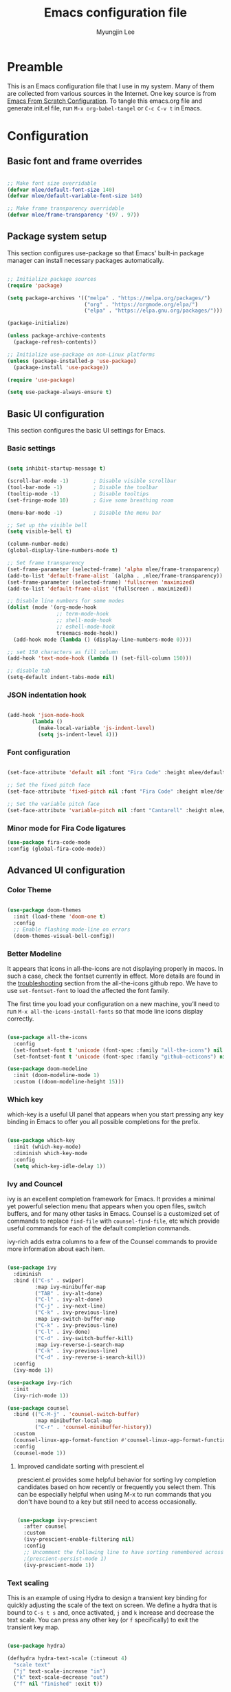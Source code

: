 #+TITLE: Emacs configuration file
#+AUTHOR: Myungjin Lee
#+EMAIL: myungjin.lee@gmail.com
#+PROPERTY: header-args:emacs-lisp :tangle ./init.el :mkdirp yes

* Preamble
This is an Emacs configuration file that I use in my system. Many of them are
collected from various sources in the Internet. One key source is from
[[https://github.com/daviwil/emacs-from-scratch/blob/master/Emacs.org][Emacs From Scratch Configuration]].
To tangle this emacs.org file and generate init.el file, run =M-x org-babel-tangel=
or =C-c C-v t= in Emacs. 

* Configuration

** Basic font and frame overrides

#+begin_src emacs-lisp

  ;; Make font size overridable
  (defvar mlee/default-font-size 140)
  (defvar mlee/default-variable-font-size 140)

  ;; Make frame transparency overridable
  (defvar mlee/frame-transparency '(97 . 97))

#+end_src


** Package system setup
This section configures use-package so that Emacs' built-in package
manager can install necessary packages automatically.

#+begin_src emacs-lisp

  ;; Initialize package sources
  (require 'package)

  (setq package-archives '(("melpa" . "https://melpa.org/packages/")
                           ("org" . "https://orgmode.org/elpa/")
                           ("elpa" . "https://elpa.gnu.org/packages/")))

  (package-initialize)

  (unless package-archive-contents
    (package-refresh-contents))

  ;; Initialize use-package on non-Linux platforms
  (unless (package-installed-p 'use-package)
    (package-install 'use-package))

  (require 'use-package)

  (setq use-package-always-ensure t)

#+end_src


** Basic UI configuration
This section configures the basic UI settings for Emacs. 

*** Basic settings

#+begin_src emacs-lisp

  (setq inhibit-startup-message t)

  (scroll-bar-mode -1)        ; Disable visible scrollbar
  (tool-bar-mode -1)          ; Disable the toolbar
  (tooltip-mode -1)           ; Disable tooltips
  (set-fringe-mode 10)        ; Give some breathing room

  (menu-bar-mode -1)          ; Disable the menu bar

  ;; Set up the visible bell
  (setq visible-bell t)

  (column-number-mode)
  (global-display-line-numbers-mode t)

  ;; Set frame transparency
  (set-frame-parameter (selected-frame) 'alpha mlee/frame-transparency)
  (add-to-list 'default-frame-alist `(alpha . ,mlee/frame-transparency))
  (set-frame-parameter (selected-frame) 'fullscreen 'maximized)
  (add-to-list 'default-frame-alist '(fullscreen . maximized))

  ;; Disable line numbers for some modes
  (dolist (mode '(org-mode-hook
                  ;; term-mode-hook
                  ;; shell-mode-hook
                  ;; eshell-mode-hook
                  treemacs-mode-hook))
    (add-hook mode (lambda () (display-line-numbers-mode 0))))

  ;; set 150 characters as fill column
  (add-hook 'text-mode-hook (lambda () (set-fill-column 150)))

  ;; disable tab
  (setq-default indent-tabs-mode nil)

#+end_src

*** JSON  indentation hook
#+begin_src emacs-lisp

  (add-hook 'json-mode-hook
          (lambda ()
            (make-local-variable 'js-indent-level)
            (setq js-indent-level 4)))

#+end_src

*** Font configuration
#+begin_src emacs-lisp

  (set-face-attribute 'default nil :font "Fira Code" :height mlee/default-font-size)

  ;; Set the fixed pitch face
  (set-face-attribute 'fixed-pitch nil :font "Fira Code" :height mlee/default-font-size)

  ;; Set the variable pitch face
  (set-face-attribute 'variable-pitch nil :font "Cantarell" :height mlee/default-variable-font-size :weight 'regular)

#+end_src

*** Minor mode for Fira Code ligatures
#+begin_src emacs-lisp
  (use-package fira-code-mode
  :config (global-fira-code-mode))
#+end_src

** Advanced UI configuration
*** Color Theme
#+begin_src emacs-lisp

  (use-package doom-themes
    :init (load-theme 'doom-one t)
    :config
    ;; Enable flashing mode-line on errors
    (doom-themes-visual-bell-config))

#+end_src

*** Better Modeline
It appears that icons in all-the-icons are not displaying properly in macos.
In such a case, check the fontset currently in effect. More details are found in
the [[https://github.com/domtronn/all-the-icons.el/blob/master/README.md#troubleshooting][troubleshooting]] section from the all-the-icons github repo.
We have to use =set-fontset-font= to load the affected the font family.

The first time you load your configuration on a new machine, you’ll need to run
=M-x all-the-icons-install-fonts= so that mode line icons display correctly.

#+begin_src emacs-lisp

  (use-package all-the-icons
    :config
    (set-fontset-font t 'unicode (font-spec :family "all-the-icons") nil 'prepend)
    (set-fontset-font t 'unicode (font-spec :family "github-octicons") nil 'prepend))

  (use-package doom-modeline
    :init (doom-modeline-mode 1)
    :custom ((doom-modeline-height 15)))

#+end_src

*** Which key
which-key is a useful UI panel that appears when you start pressing any key binding
in Emacs to offer you all possible completions for the prefix.

#+begin_src emacs-lisp

  (use-package which-key
    :init (which-key-mode)
    :diminish which-key-mode
    :config
    (setq which-key-idle-delay 1))

#+end_src

*** Ivy and Councel
ivy is an excellent completion framework for Emacs. It provides a minimal yet
powerful selection menu that appears when you open files, switch buffers, and
for many other tasks in Emacs. Counsel is a customized set of commands to
replace =find-file= with =counsel-find-file=, etc which provide useful commands
for each of the default completion commands.

ivy-rich adds extra columns to a few of the Counsel commands to provide more
information about each item.

#+begin_src emacs-lisp

(use-package ivy
  :diminish
  :bind (("C-s" . swiper)
         :map ivy-minibuffer-map
         ("TAB" . ivy-alt-done)
         ("C-l" . ivy-alt-done)
         ("C-j" . ivy-next-line)
         ("C-k" . ivy-previous-line)
         :map ivy-switch-buffer-map
         ("C-k" . ivy-previous-line)
         ("C-l" . ivy-done)
         ("C-d" . ivy-switch-buffer-kill)
         :map ivy-reverse-i-search-map
         ("C-k" . ivy-previous-line)
         ("C-d" . ivy-reverse-i-search-kill))
  :config
  (ivy-mode 1))

(use-package ivy-rich
  :init
  (ivy-rich-mode 1))

(use-package counsel
  :bind (("C-M-j" . 'counsel-switch-buffer)
         :map minibuffer-local-map
         ("C-r" . 'counsel-minibuffer-history))
  :custom
  (counsel-linux-app-format-function #'counsel-linux-app-format-function-name-only)
  :config
  (counsel-mode 1))

#+end_src

**** Improved candidate sorting with prescient.el
prescient.el provides some helpful behavior for sorting Ivy completion candidates
based on how recently or frequently you select them. This can be especially
helpful when using M-x to run commands that you don't have bound to a key but
still need to access occasionally.

#+begin_src emacs-lisp

(use-package ivy-prescient
  :after counsel
  :custom
  (ivy-prescient-enable-filtering nil)
  :config
  ;; Uncomment the following line to have sorting remembered across sessions!
  ;(prescient-persist-mode 1)
  (ivy-prescient-mode 1))

#+end_src

*** Text scaling
This is an example of using Hydra to design a transient key binding for quickly
adjusting the scale of the text on screen. We define a hydra that is bound to
=C-s t s= and, once activated, =j= and =k= increase and decrease the text scale.
You can press any other key (or =f= specifically) to exit the transient key map.

#+begin_src emacs-lisp

(use-package hydra)

(defhydra hydra-text-scale (:timeout 4)
  "scale text"
  ("j" text-scale-increase "in")
  ("k" text-scale-decrease "out")
  ("f" nil "finished" :exit t))


#+end_src


** Org mode
Org Mode is one of the hallmark features of Emacs. It is a rich document editor,
project planner, task and time tracker, blogging engine, and literate coding
utility all wrapped up in one package.

*** Better font face
The =mlee/org-font-setup= function configures various text faces to tweak the
sizes of headings and use variable width fonts in most cases so that it looks
more like we're editing a document in =org-mode=. We switch back to fixed width
(monospace) fonts for code blocks and tables so that they display correctly.

#+begin_src emacs-lisp

(defun mlee/org-font-setup ()
  ;; Replace list hyphen with dot
  (font-lock-add-keywords 'org-mode
                          '(("^ *\\([-]\\) "
                             (0 (prog1 () (compose-region (match-beginning 1) (match-end 1) "•"))))))

  ;; Set faces for heading levels
  (dolist (face '((org-level-1 . 1.2)
                  (org-level-2 . 1.1)
                  (org-level-3 . 1.05)
                  (org-level-4 . 1.0)
                  (org-level-5 . 1.1)
                  (org-level-6 . 1.1)
                  (org-level-7 . 1.1)
                  (org-level-8 . 1.1)))
    (set-face-attribute (car face) nil :font "Cantarell" :weight 'regular :height (cdr face)))

  ;; Ensure that anything that should be fixed-pitch in Org files appears that way
  (set-face-attribute 'org-block nil    :foreground nil :inherit 'fixed-pitch)
  (set-face-attribute 'org-table nil    :inherit 'fixed-pitch)
  (set-face-attribute 'org-formula nil  :inherit 'fixed-pitch)
  (set-face-attribute 'org-code nil     :inherit '(shadow fixed-pitch))
  (set-face-attribute 'org-table nil    :inherit '(shadow fixed-pitch))
  (set-face-attribute 'org-verbatim nil :inherit '(shadow fixed-pitch))
  (set-face-attribute 'org-special-keyword nil :inherit '(font-lock-comment-face fixed-pitch))
  (set-face-attribute 'org-meta-line nil :inherit '(font-lock-comment-face fixed-pitch))
  (set-face-attribute 'org-checkbox nil  :inherit 'fixed-pitch))

#+end_src

*** Basic config
This section contains the basic configuration for =org-mode=. The following code
block was blindly copied from [[https://github.com/daviwil/emacs-from-scratch/blob/master/Emacs.org][Emacs From Scratch Configuration]].

#+begin_src emacs-lisp

  (defun mlee/org-mode-setup ()
    (org-indent-mode)
    (variable-pitch-mode 1)
    (visual-line-mode 1))

  (use-package org
    :pin org
    :hook (org-mode . mlee/org-mode-setup)
    :config
    (setq org-ellipsis " ▾")

    (setq org-agenda-start-with-log-mode t)
    (setq org-log-done 'time)
    (setq org-log-into-drawer t)

    (require 'org-habit)
    (add-to-list 'org-modules 'org-habit)
    (setq org-habit-graph-column 60)

    (define-key global-map (kbd "C-c j")
      (lambda () (interactive) (org-capture nil "jj")))

    (mlee/org-font-setup))

#+end_src

*** Nicer Heading Bullets 
org-bullets replaces the heading stars in =org-mode= buffers with nicer looking
characters that you can control.

#+begin_src  emacs-lisp

  (use-package org-bullets
    :after org
    :hook (org-mode . org-bullets-mode)
    :custom
    (org-bullets-bullet-list '("◉" "○" "●" "○" "●" "○" "●")))

#+end_src

*** Center org buffers
#+begin_src emacs-lisp

  (defun mlee/org-mode-visual-fill ()
    (setq visual-fill-column-width 100
          visual-fill-column-center-text t)
    (visual-fill-column-mode 1))

  (use-package visual-fill-column
    :hook (org-mode . mlee/org-mode-visual-fill))

#+end_src



** Development/Productivity
*** IDE feature: lsp-mode
#+begin_src emacs-lisp

  (defun mlee/lsp-mode-setup ()
    (setq lsp-headerline-breadcrumb-segments '(path-up-to-project file symbols))
    (lsp-headerline-breadcrumb-mode))

  (use-package lsp-mode
    :commands (lsp lsp-deferred)
    :config
    (lsp-enable-which-key-integration t)
    :hook
    ((python-mode . lsp)
     (c-mode . lsp)
     (cpp-mode . lsp)
     (lsp-mode . mlee/lsp-mode-setup)
     (go-mode-hook . lsp-deferred))
    :init
    (setq lsp-keymap-prefix "C-c l"))  ;; Or 'C-l', 's-l'

  ;;Set up before-save hooks to format buffer and add/delete imports.
  ;;Make sure you don't have other gofmt/goimports hooks enabled.
  (defun lsp-go-install-save-hooks ()
    (add-hook 'before-save-hook #'lsp-format-buffer t t)
    (add-hook 'before-save-hook #'lsp-organize-imports t t))
  (add-hook 'go-mode-hook #'lsp-go-install-save-hooks)

#+end_src

*** IDE feature: lsp-ui
#+begin_src emacs-lisp

  ;; (use-package lsp-ui
  ;;   :hook (lsp-mode . lsp-ui-mode)
  ;;   :custom
  ;;   (lsp-ui-doc-position 'bottom))

  (use-package lsp-ui
    :config
    (defun mlee/lsp-ui-setup ()
      (setq lsp-ui-sideline-show-hover nil
            lsp-ui-sideline-enable nil
            lsp-ui-sideline-delay 0.5
            lsp-ui-sideline-ignore-duplicate t
            lsp-ui-flycheck-live-reporting nil
            lsp-ui-doc-delay 5
            lsp-eldoc-enable-hover t
            lsp-signature-doc-lines 2
            lsp-signature-auto-activate t
            lsp-ui-doc-position 'bottom
            lsp-ui-doc-alignment 'frame
            lsp-ui-doc-header nil
            lsp-ui-doc-include-signature t
            lsp-ui-doc-use-childframe nil))
    (define-key lsp-ui-mode-map [remap xref-find-definitions] #'lsp-ui-peek-find-definitions)
    (define-key lsp-ui-mode-map [remap xref-find-references] #'lsp-ui-peek-find-references)
    :commands lsp-ui-mode
    :hook ((lsp-before-initialize . mlee/lsp-ui-setup)))

#+end_src

*** IDE feature: lsp-treemacs
#+begin_src emacs-lisp

  (use-package lsp-treemacs
    :after lsp)

#+end_src

*** IDE feature: go-mode
#+begin_src emacs-lisp

  (use-package go-mode
    :hook ((go-mode . lsp)))

#+end_src

*** IDE feature: flycheck
#+begin_src emacs-lisp

  (use-package flycheck
    :ensure t
    :init (global-flycheck-mode)
    :config
    (add-hook 'after-init-hook #'global-flycheck-mode))
  #+end_src
  
*** IDE feature: YAML mode
#+begin_src emacs-lisp

  (use-package yaml-mode)

#+end_src

*** Python environments

Provides the `py-yapf' command, which uses the external "yapf"
tool to tidy up the current buffer.
The "yapf" should be installed by running =pacman -S yapf= in arch linux.
If OS is not arch linux, the package can be installed via  =pip install yapf=.

In order to use different style (e.g., google, facebook), run the following in shell:
#+begin_src shell

mkdir -p ~/.config/yapf
cat << EOF >> ~/.config/yapf/style
[style]
based_on_style = facebook
EOF

#+end_src

#+begin_src  emacs-lisp

  (use-package py-yapf
    :config
    (add-hook 'python-mode-hook 'py-yapf-enable-on-save))

#+end_src


#+begin_src  emacs-lisp

  (use-package py-isort
    :config
    (add-hook 'before-save-hook 'py-isort-before-save))

#+end_src

#+begin_src emacs-lisp

  (use-package pyvenv
    :demand t
    :config
    (setq pyvenv-workon "emacs")  ; Default venv
    (pyvenv-tracking-mode 1))  ; Automatically use pyvenv-workon via dir-locals

#+end_src
*** Client for c/c++ language server protocol
#+begin_src emacs-lisp

  (use-package ccls
    :hook ((c-mode c++-mode objc-mode cuda-mode) .
           (lambda () (require 'ccls) (lsp))))

#+end_src

*** Projectile
Projectile is a project management library for Emacs which makes it a lot easier
to navigate around code projects for various languages. Many packages integrate
with Projectile so it's a good idea to have it installed even if you don't use
its commands directly.

#+begin_src emacs-lisp

  (use-package projectile
    :diminish projectile-mode
    :config (projectile-mode)
    :custom ((projectile-completion-system 'ivy))
    :bind-keymap
    ("C-c p" . projectile-command-map)
    :init
    ;; NOTE: Set this to the folder where you keep your Git repos!
    (when (file-directory-p "~/Projects/Code")
      (setq projectile-project-search-path '("~/Projects/Code")))
    (setq projectile-switch-project-action #'projectile-dired))

  (use-package counsel-projectile
    :config (counsel-projectile-mode))

#+end_src

*** Treemacs all the icons

#+begin_src  emacs-lisp

  (use-package treemacs-all-the-icons
    :after treemacs)

#+end_src

*** Treemacs
Adjust DOOM Themes settings for Treemacs. The folloing  lambda function sets
root icon to be regular folder icon, and adds 'chevron' icons to directories in
order to display opened and closed states.  Also it indents all file icons with
two spaces to match new directory icon indentation.

#+begin_src emacs-lisp

  (eval-after-load 'treemacs
    (lambda ()
      (unless (require 'all-the-icons nil t)
        (error "`all-the-icons' isn't installed"))
      (let ((all-the-icons-default-adjust 0))
        (setq treemacs-icons-hash (make-hash-table :size 200 :test #'equal)
              treemacs-icon-fallback (concat "  " (all-the-icons-octicon "file-code" :v-adjust 0) " ")
              treemacs-icon-text treemacs-icon-fallback))
      (treemacs-modify-theme "Default"
        :icon-directory (f-join treemacs-dir "icons/default")
        :config
        (progn
          (treemacs-create-icon
           :icon (concat (all-the-icons-octicon
                          "chevron-right"
                          :height 0.9
                          :v-adjust 0
                          :face '(:inherit font-lock-doc-face :slant normal))
                         " "
                         (all-the-icons-octicon
                          "repo"
                          :height 0.9
                          :v-adjust 0
                          :face '(:inherit font-lock-doc-face :slant normal))
                         " ")
           :extensions (root-closed))
          (treemacs-create-icon
           :icon (concat (all-the-icons-octicon
                          "chevron-down"
                          :height 0.9
                          :v-adjust 0
                          :face '(:inherit font-lock-doc-face :slant normal))
                         " "
                         (all-the-icons-octicon
                          "repo"
                          :height 0.9
                          :v-adjust 0
                          :face '(:inherit font-lock-doc-face :slant normal))
                         " ")
           :extensions (root-open))
          (treemacs-create-icon
           :icon (concat (all-the-icons-octicon
                          "chevron-right"
                          :height 0.9
                          :v-adjust 0
                          :face '(:inherit font-lock-doc-face :slant normal))
                         " "
                         (all-the-icons-octicon
                          "file-directory"
                          :height 0.9
                          :v-adjust 0
                          :face '(:inherit font-lock-doc-face :slant normal))
                         " ")
           :extensions (dir-closed))
          (treemacs-create-icon
           :icon (concat (all-the-icons-octicon
                          "chevron-down"
                          :height 0.9
                          :v-adjust 0
                          :face '(:inherit font-lock-doc-face :slant normal))
                         " "
                         (all-the-icons-octicon
                          "file-directory"
                          :height 0.9
                          :v-adjust 0
                          :face '(:inherit font-lock-doc-face :slant normal))
                         " ")
           :extensions (dir-open))
          (treemacs-create-icon
           :icon (concat "  " (all-the-icons-octicon
                               "git-merge"
                               :height 0.9
                               :v-adjust 0
                               :face '(:inherit font-lock-doc-face :slant normal))
                         " ")
           :extensions ("git" "gitignore" "gitconfig" "gitmodules" "gitattributes"))
          (treemacs-create-icon
           :icon (concat "  " (all-the-icons-octicon
                               "file-code"
                               :height 0.9
                               :v-adjust 0
                               :face '(:inherit font-lock-doc-face :slant normal))
                         " ")
           :extensions (".bash_profile" "el" "json" "py" "sh" "xml" "yaml" "yml"))
          (treemacs-create-icon
           :icon (concat "  " (all-the-icons-octicon
                               "file-media"
                               :height 0.9
                               :v-adjust 0
                               :face '(:inherit font-lock-doc-face :slant normal))
                         " ")
           :extensions ("avi" "bmp" "eps" "gif" "jpeg" "jpg" "mov" "mp4" "png" "svg"))
          (treemacs-create-icon
           :icon (concat "  " (all-the-icons-octicon
                               "file-text"
                               :height 0.9
                               :v-adjust 0
                               :face '(:inherit font-lock-doc-face :slant normal))
                         " ")
           :extensions ("md" "rst" "log" "org" "txt"
                        "contribute" "license" "readme" "changelog"))
          (treemacs-create-icon
           :icon (concat "  " (all-the-icons-alltheicon
                               "go"
                               :height 0.9
                               :v-adjust 0
                               :face '(:inherit font-lock-doc-face :slant normal))
                         " ")
           :extensions ("go" "go.mod" "go.sum"))))
      ))

  (with-eval-after-load 'treemacs
    (defun treemacs-ignore (filename absolute-path)
      (or (string-equal filename ".mypy_cache")
          (string-prefix-p "/x/y/z/" absolute-path)))
    (add-to-list 'treemacs-ignored-file-predicates #'treemacs-ignore))

#+end_src

*** Company

#+begin_src emacs-lisp

  (require 'bind-key)  ; Required for :bind in use-package

  (use-package company
    :demand t
    :defer 2
    :config
    (progn
      (setq company-minimum-prefix-length 2
            company-idle-delay 0.1)

      ;; Bind here rather than in ":bind" to avoid complaints about
      ;; company-mode-map not existing.
      (bind-key "C-n" 'company-select-next company-active-map)
      (bind-key "C-p" 'company-select-previous company-active-map))

    :hook (after-init . global-company-mode))

  (use-package company-box
    :hook (company-mode . company-box-mode))

#+end_src

*** Magit
Magit is the best Git interface. Common Git operations are easy to execute
quickly using Magit's command panel system.

#+begin_src emacs-lisp

  (use-package magit
    :custom
    (magit-display-buffer-function #'magit-display-buffer-same-window-except-diff-v1))

  ;; NOTE: Make sure to configure a GitHub token before using this package!
  ;; - https://magit.vc/manual/forge/Token-Creation.html#Token-Creation
  ;; - https://magit.vc/manual/ghub/Getting-Started.html#Getting-Started
  (use-package forge)

#+end_src

*** Rainbow Delimiters
rainbow-delimiters is useful in programming modes because it colorizes nested
parentheses and brackets according to their nesting depth. This makes it a lot
easier to visually match parentheses in Emacs Lisp code without having to count
them yourself.

#+begin_src emacs-lisp

  (use-package rainbow-delimiters
    :hook (prog-mode . rainbow-delimiters-mode))

#+end_src
*** Diff-hl
diff-hl highlights uncommitted changes. In particular, =diff-hl-flydiff-mode=
implements highlighting changes on the fly. This requires Emacs 24.4 or newer.

#+begin_src emacs-lisp

  (use-package diff-hl
    :config
    (global-diff-hl-mode)
    (diff-hl-flydiff-mode))

#+end_src
*** Auto brackets
#+begin_src emacs-lisp

  (electric-pair-mode 1)

#+end_src

*** Protobuf mode
#+begin_src emacs-lisp

  (use-package protobuf-mode)

#+end_src
